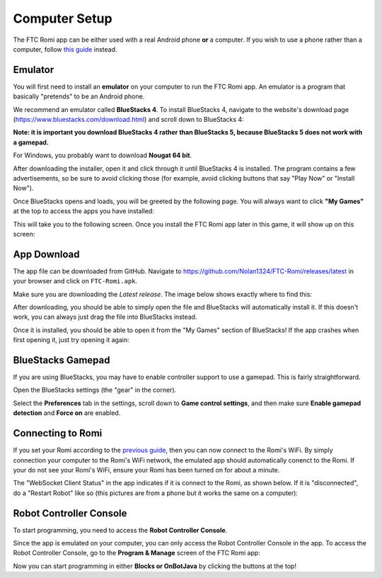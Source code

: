 Computer Setup
==============

The FTC Romi app can be either used with a real Android phone **or** a computer.
If you wish to use a phone rather than a computer, follow `this guide <phone.html>`_ instead.

Emulator
--------
You will first need to install an **emulator** on your computer to run the FTC Romi app.
An emulator is a program that basically "pretends" to be an Android phone.

We recommend an emulator called **BlueStacks 4**.
To install BlueStacks 4, navigate to the website's download page (https://www.bluestacks.com/download.html) and scroll down to BlueStacks 4:

.. image:: images/computer/bluestacks_download.png

**Note: it is important you download BlueStacks 4 rather than BlueStacks 5, because BlueStacks 5 does not work with a gamepad.**

For Windows, you probably want to download **Nougat 64 bit**.

After downloading the installer, open it and click through it until BlueStacks 4 is installed.
The program contains a few advertisements, so be sure to avoid clicking those
(for example, avoid clicking buttons that say "Play Now" or "Install Now").

Once BlueStacks opens and loads, you will be greeted by the following page.
You will always want to click **"My Games"** at the top to access the apps you have installed:

.. image:: images/computer/bluestacks_start.png

This will take you to the following screen.
Once you install the FTC Romi app later in this game, it will show up on this screen:

.. image:: images/computer/my_games.png

App Download
------------
The app file can be downloaded from GitHub.
Navigate to https://github.com/Nolan1324/FTC-Romi/releases/latest in your browser and click on ``FTC-Romi.apk``.

Make sure you are downloading the `Latest release`.
The image below shows exactly where to find this:

.. image:: images/computer/app_download.png

After downloading, you should be able to simply open the file and BlueStacks will automatically install it.
If this doesn't work, you can always just drag the file into BlueStacks instead.

.. image:: images/computer/app_download_install.png

Once it is installed, you should be able to open it from the "My Games" section of BlueStacks!
If the app crashes when first opening it, just try opening it again:

.. image:: images/computer/my_games.png
.. image:: images/computer/app_home.png

BlueStacks Gamepad
------------------
If you are using BlueStacks, you may have to enable controller support to use a gamepad. This is fairly straightforward.

Open the BlueStacks settings (the "gear" in the corner).

.. image:: images/computer/blue_settings.png

Select the **Preferences** tab in the settings, scroll down to **Game control settings**, and then make sure **Enable gamepad detection** and **Force on** are enabled.

.. image:: images/computer/blue_gamepad.png

Connecting to Romi
-----------------------
If you set your Romi according to the `previous guide <romi.html>`_, then you can now connect to the Romi's WiFi.
By simply connection your computer to the Romi's WiFi network, the emulated app should automatically conenct to the Romi.
If your do not see your Romi's WiFi, ensure your Romi has been turned on for about a minute.

The "WebSocket Client Status" in the app indicates if it is connect to the Romi, as shown below.
If it is "disconnected", do a "Restart Robot" like so (this pictures are from a phone but it works the same on a computer):

.. image:: images/computer/status.png
.. image:: images/computer/menu.png
.. image:: images/computer/restart.png

Robot Controller Console
------------------------

To start programming, you need to access the **Robot Controller Console**.

Since the app is emulated on your computer, you can only access the Robot Controller Console in the app.
To access the Robot Controller Console, go to the **Program & Manage** screen of the FTC Romi app:

.. image:: images/computer/program_and_manage.png
.. image:: images/computer/connection.png

Now you can start programming in either **Blocks or OnBotJava** by clicking the buttons at the top!
